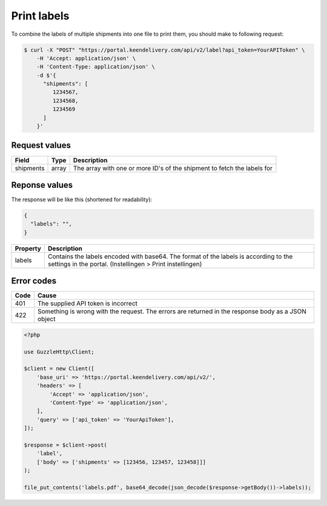 Print labels
============

To combine the labels of multiple shipments into one file to print them, you should make to following request:

.. code-block:: shell

   $ curl -X "POST" "https://portal.keendelivery.com/api/v2/label?api_token=YourAPIToken" \
       -H 'Accept: application/json' \
       -H 'Content-Type: application/json' \
       -d $'{
         "shipments": [
            1234567,
            1234568,
            1234569
         ]
       }'

Request values
^^^^^^^^^^^^^^
========= ===== ===========
Field     Type  Description
========= ===== ===========
shipments array The array with one or more ID's of the shipment to fetch the labels for
========= ===== ===========

Reponse values
^^^^^^^^^^^^^^

The response will be like this (shortened for readability):

.. code-block:: json

   {
     "labels": "",
   }

=============== ===========
Property        Description
=============== ===========
labels          Contains the labels encoded with base64. The format of the labels is according to the settings in the
                portal. (Instellingen > Print instellingen)
=============== ===========

Error codes
^^^^^^^^^^^

==== =====
Code Cause
==== =====
401  The supplied API token is incorrect
422  Something is wrong with the request. The errors are returned in the response body as a JSON object
==== =====

.. code-block:: php

    <?php

    use GuzzleHttp\Client;

    $client = new Client([
        'base_uri' => 'https://portal.keendelivery.com/api/v2/',
        'headers' => [
            'Accept' => 'application/json',
            'Content-Type' => 'application/json',
        ],
        'query' => ['api_token' => 'YourApiToken'],
    ]);

    $response = $client->post(
        'label',
        ['body' => ['shipments' => [123456, 123457, 123458]]]
    );

    file_put_contents('labels.pdf', base64_decode(json_decode($response->getBody())->labels));